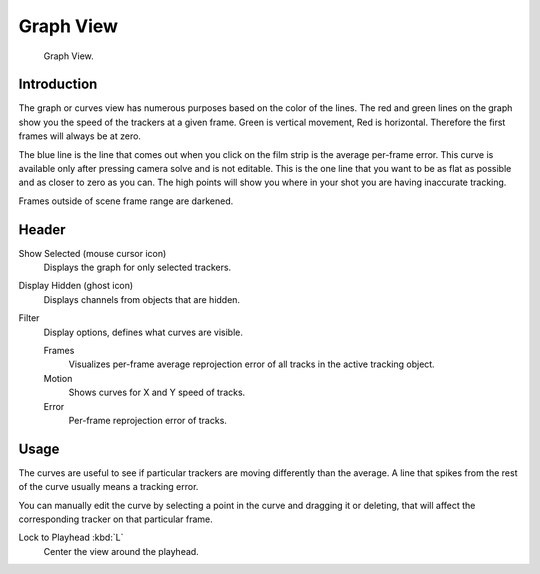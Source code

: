 
**********
Graph View
**********

.. figure:: /images/movie-clip_tracking_graph_example.png

   Graph View.


Introduction
============

The graph or curves view has numerous purposes based on the color of the lines.
The red and green lines on the graph show you the speed of the trackers at a given frame.
Green is vertical movement, Red is horizontal. Therefore the first frames will always be at zero.

The blue line is the line that comes out when you click on the film strip is the average per-frame error.
This curve is available only after pressing camera solve and is not editable.
This is the one line that you want to be as flat as possible and as closer to zero as you can.
The high points will show you where in your shot you are having inaccurate tracking.

Frames outside of scene frame range are darkened.


Header
======

Show Selected (mouse cursor icon)
   Displays the graph for only selected trackers.

Display Hidden (ghost icon)
   Displays channels from objects that are hidden.
Filter
   Display options, defines what curves are visible.

   Frames
      Visualizes per-frame average reprojection error of all tracks in the active tracking object.
   Motion
      Shows curves for X and Y speed of tracks.
   Error
      Per-frame reprojection error of tracks.


Usage
=====

The curves are useful to see if particular trackers are moving differently than the average.
A line that spikes from the rest of the curve usually means a tracking error.

You can manually edit the curve by selecting a point in the curve and dragging it or deleting,
that will affect the corresponding tracker on that particular frame.

Lock to Playhead :kbd:`L`
   Center the view around the playhead.
